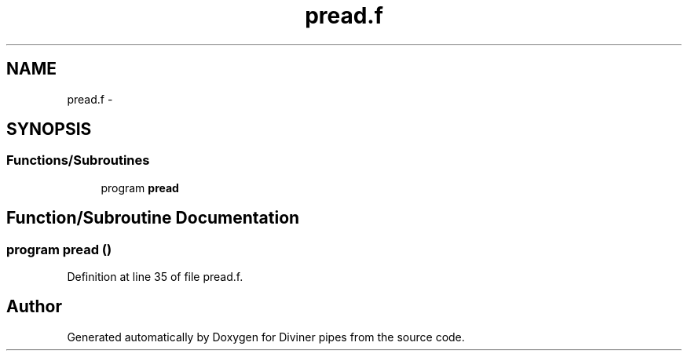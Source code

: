 .TH "pread.f" 3 "Tue Sep 4 2012" "Diviner pipes" \" -*- nroff -*-
.ad l
.nh
.SH NAME
pread.f \- 
.SH SYNOPSIS
.br
.PP
.SS "Functions/Subroutines"

.in +1c
.ti -1c
.RI "program \fBpread\fP"
.br
.in -1c
.SH "Function/Subroutine Documentation"
.PP 
.SS "program pread ()"

.PP
Definition at line 35 of file pread\&.f\&.
.SH "Author"
.PP 
Generated automatically by Doxygen for Diviner pipes from the source code\&.
